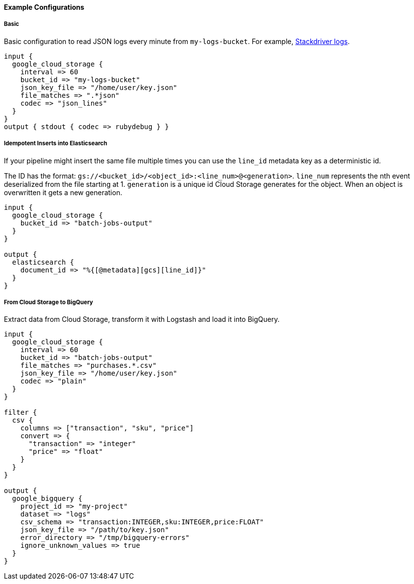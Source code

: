 ==== Example Configurations

===== Basic

Basic configuration to read JSON logs every minute from `my-logs-bucket`.
For example, https://cloud.google.com/stackdriver/[Stackdriver logs].

[source,ruby]
----------------------------------
input {
  google_cloud_storage {
    interval => 60
    bucket_id => "my-logs-bucket"
    json_key_file => "/home/user/key.json"
    file_matches => ".*json"
    codec => "json_lines"
  }
}
output { stdout { codec => rubydebug } }
----------------------------------

===== Idempotent Inserts into Elasticsearch

If your pipeline might insert the same file multiple times you can use the `line_id` metadata key as a deterministic id.

The ID has the format: `gs://<bucket_id>/<object_id>:<line_num>@<generation>`.
`line_num` represents the nth event deserialized from the file starting at 1.
`generation` is a unique id Cloud Storage generates for the object.
When an object is overwritten it gets a new generation.

[source,ruby]
----------------------------------
input {
  google_cloud_storage {
    bucket_id => "batch-jobs-output"
  }
}

output {
  elasticsearch {
    document_id => "%{[@metadata][gcs][line_id]}"
  }
}
----------------------------------

===== From Cloud Storage to BigQuery


Extract data from Cloud Storage, transform it with Logstash and load it into BigQuery.


[source,ruby]
----------------------------------
input {
  google_cloud_storage {
    interval => 60
    bucket_id => "batch-jobs-output"
    file_matches => "purchases.*.csv"
    json_key_file => "/home/user/key.json"
    codec => "plain"
  }
}

filter {
  csv {
    columns => ["transaction", "sku", "price"]
    convert => {
      "transaction" => "integer"
      "price" => "float"
    }
  }
}

output {
  google_bigquery {
    project_id => "my-project"
    dataset => "logs"
    csv_schema => "transaction:INTEGER,sku:INTEGER,price:FLOAT"
    json_key_file => "/path/to/key.json"
    error_directory => "/tmp/bigquery-errors"
    ignore_unknown_values => true
  }
}
----------------------------------